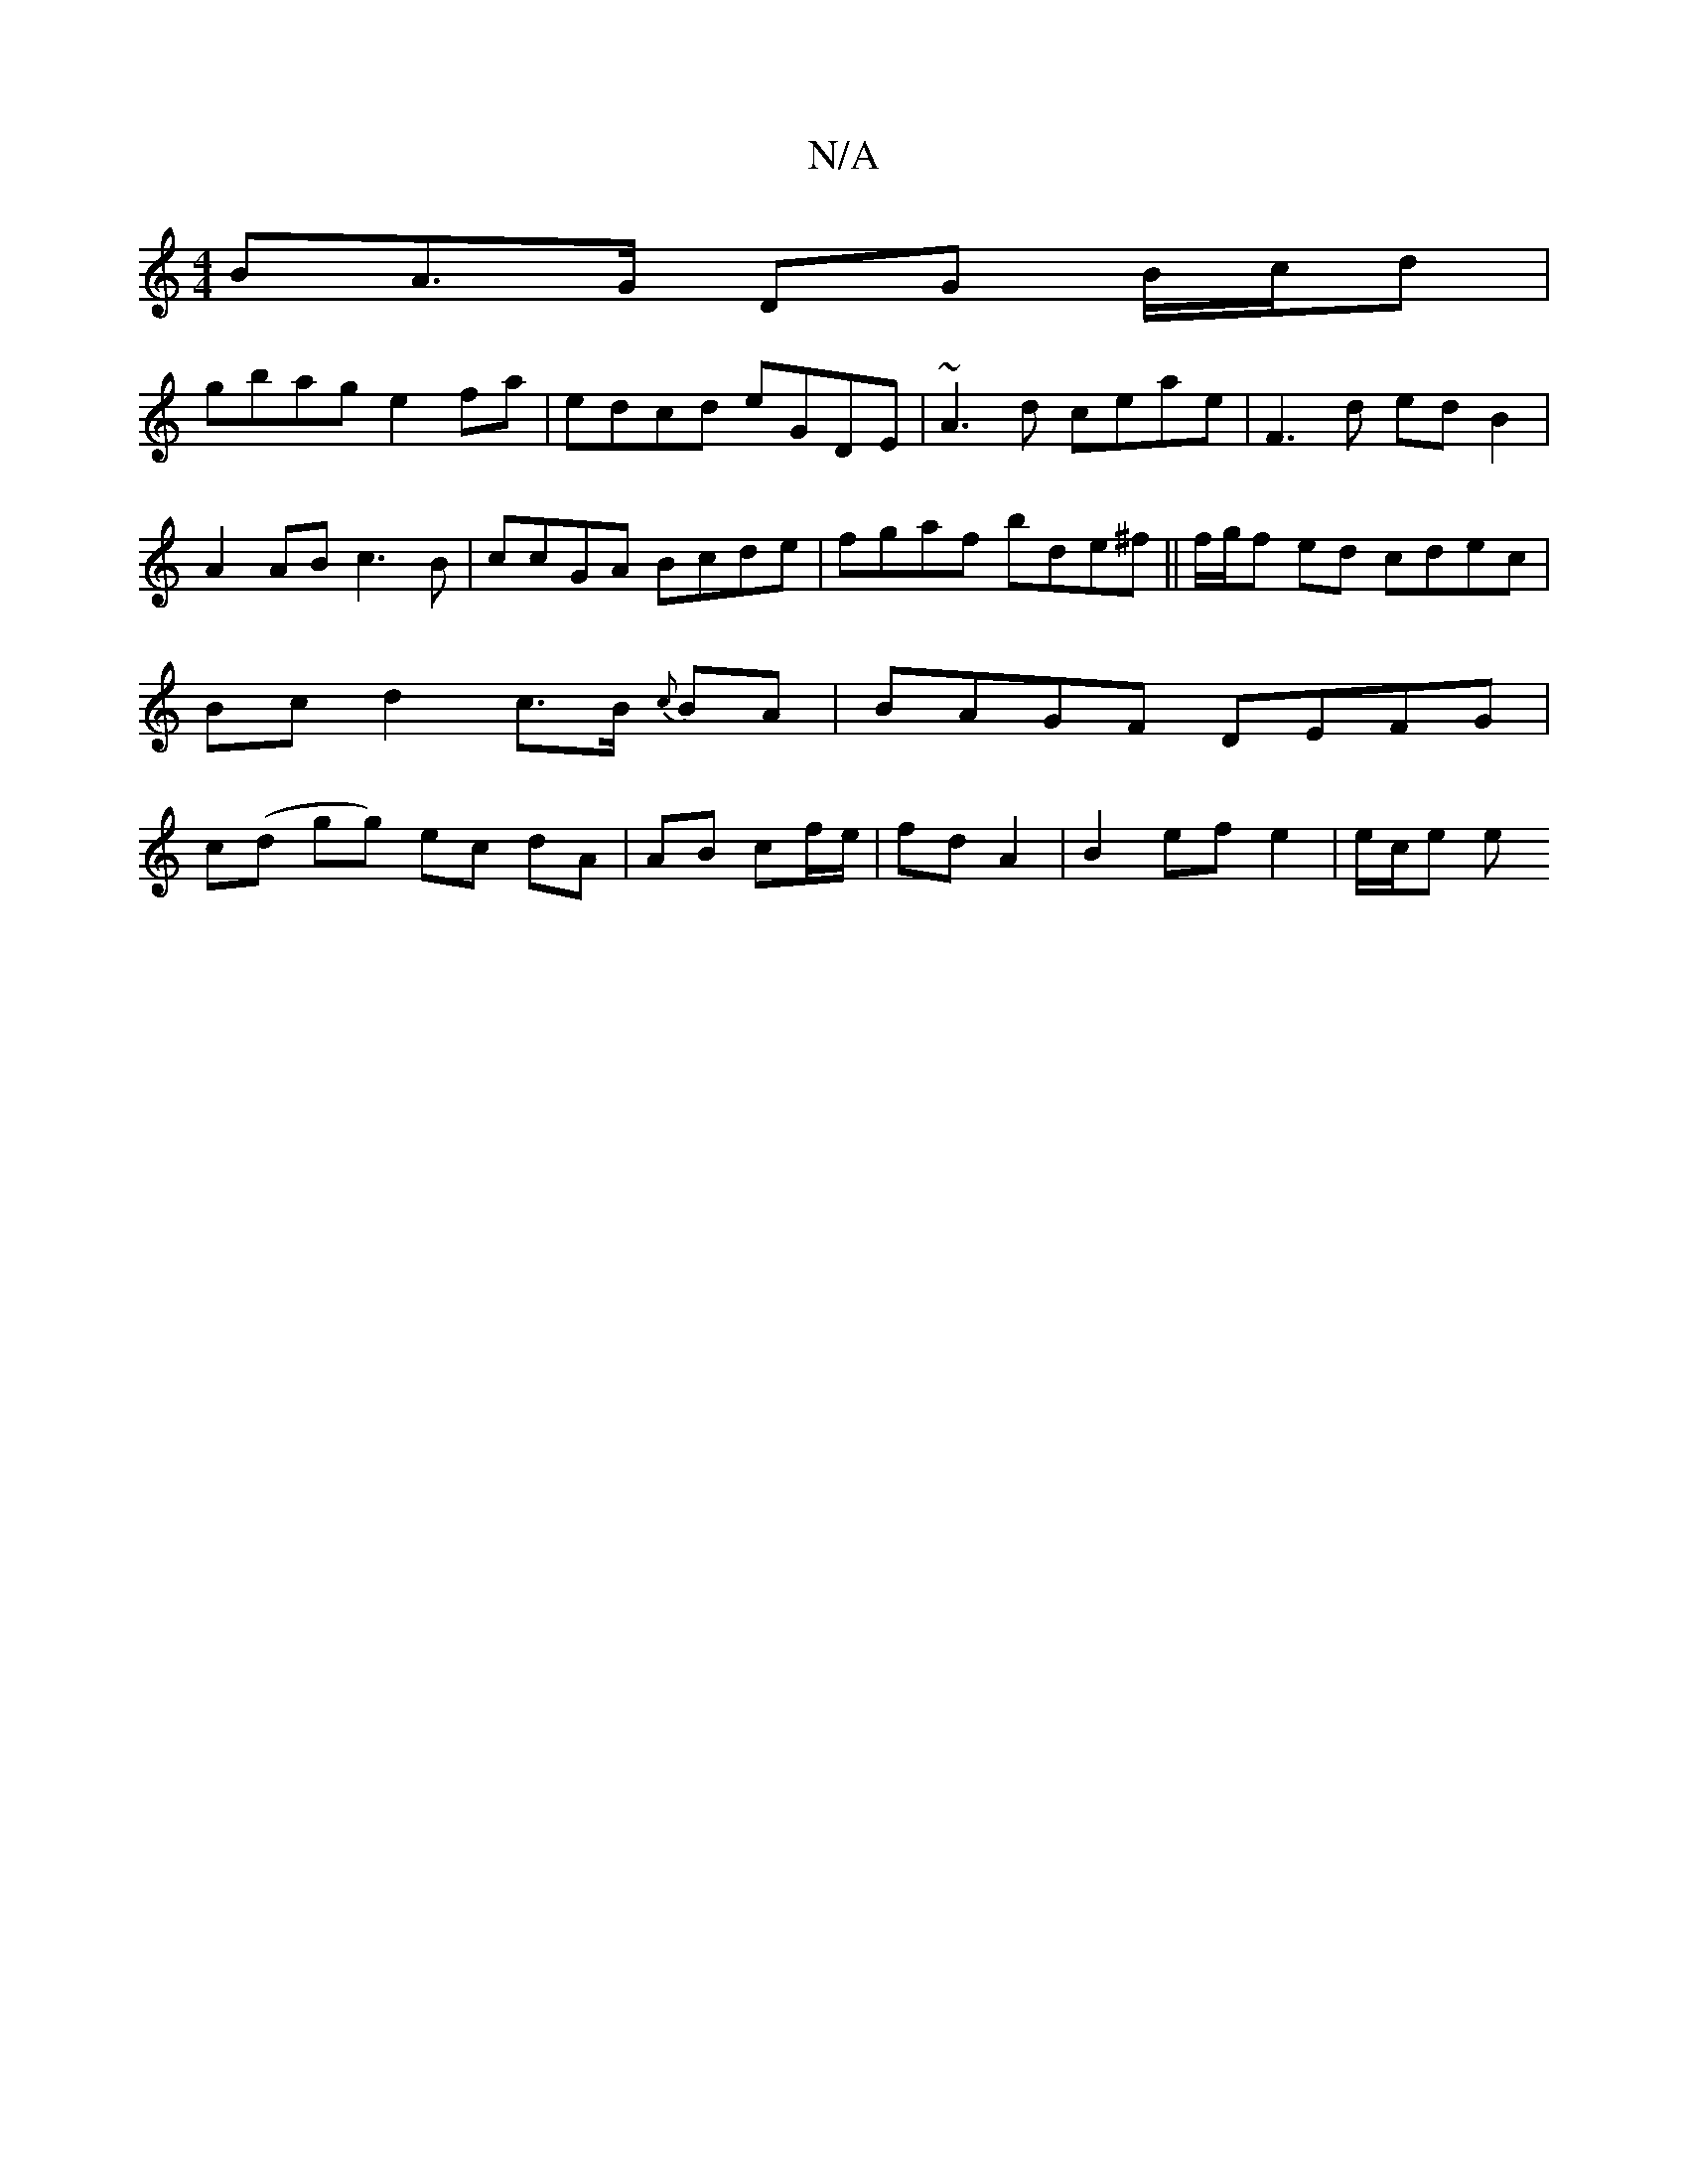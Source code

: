 X:1
T:N/A
M:4/4
R:N/A
K:Cmajor
BA>G DG B/c/d |
gbag e2fa | edcd eGDE | ~A3d ceae | F3d edB2 | A2 AB c3 B | ccGA Bcde | fgaf bde^f || f/g/f ed cdec | Bc d2 c>B {c}BA | BAGF DEFG | c(d gg) ec dA | AB cf/e/ | fd A2 |B2 ef e2|e/2c/2e e